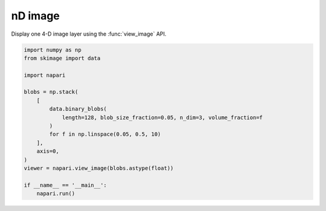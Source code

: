 
.. DO NOT EDIT.
.. THIS FILE WAS AUTOMATICALLY GENERATED BY SPHINX-GALLERY.
.. TO MAKE CHANGES, EDIT THE SOURCE PYTHON FILE:
.. "gallery/nD_image.py"
.. LINE NUMBERS ARE GIVEN BELOW.

.. only:: html

    .. note::
        :class: sphx-glr-download-link-note

        :ref:`Go to the end <sphx_glr_download_gallery_nD_image.py>`
        to download the full example code.

.. rst-class:: sphx-glr-example-title

.. _sphx_glr_gallery_nD_image.py:


nD image
========

Display one 4-D image layer using the :func:`view_image` API.

.. tags:: visualization-nD

.. GENERATED FROM PYTHON SOURCE LINES 9-28



.. image-sg:: /gallery/images/sphx_glr_nD_image_001.png
   :alt: nD image
   :srcset: /gallery/images/sphx_glr_nD_image_001.png
   :class: sphx-glr-single-img





.. code-block:: Python


    import numpy as np
    from skimage import data

    import napari

    blobs = np.stack(
        [
            data.binary_blobs(
                length=128, blob_size_fraction=0.05, n_dim=3, volume_fraction=f
            )
            for f in np.linspace(0.05, 0.5, 10)
        ],
        axis=0,
    )
    viewer = napari.view_image(blobs.astype(float))

    if __name__ == '__main__':
        napari.run()


.. _sphx_glr_download_gallery_nD_image.py:

.. only:: html

  .. container:: sphx-glr-footer sphx-glr-footer-example

    .. container:: sphx-glr-download sphx-glr-download-jupyter

      :download:`Download Jupyter notebook: nD_image.ipynb <nD_image.ipynb>`

    .. container:: sphx-glr-download sphx-glr-download-python

      :download:`Download Python source code: nD_image.py <nD_image.py>`

    .. container:: sphx-glr-download sphx-glr-download-zip

      :download:`Download zipped: nD_image.zip <nD_image.zip>`


.. only:: html

 .. rst-class:: sphx-glr-signature

    `Gallery generated by Sphinx-Gallery <https://sphinx-gallery.github.io>`_
